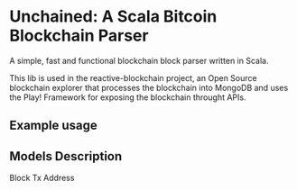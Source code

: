 * Unchained: A Scala Bitcoin Blockchain Parser

A simple, fast and functional blockchain block parser written in Scala.

This lib is used in the reactive-blockchain project, an Open Source blockchain explorer that processes the blockchain into MongoDB and uses the Play! Framework for exposing the blockchain throught APIs.

** Example usage

** Models Description

Block
Tx
Address